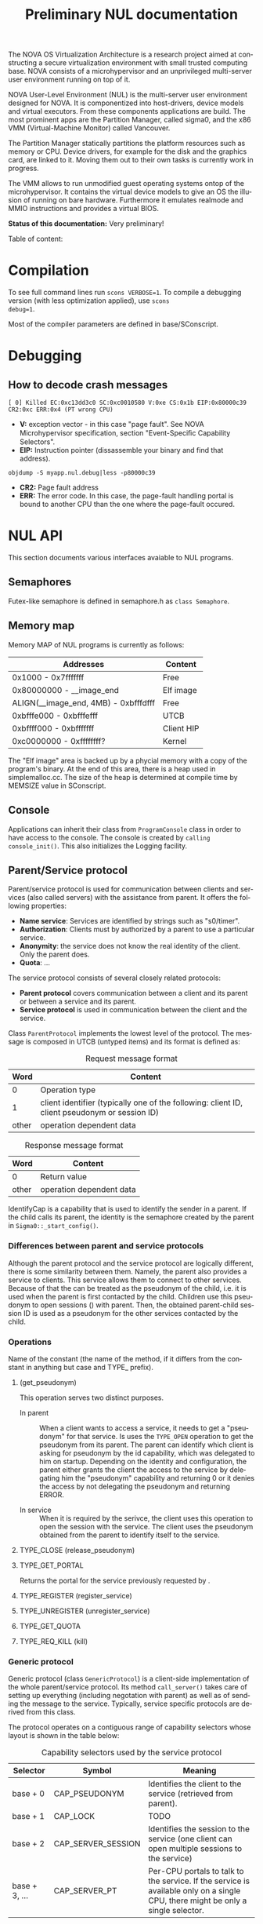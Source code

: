 #+TITLE:     Preliminary NUL documentation
#+AUTHOR:    Michal Sojka
#+EMAIL:     sojka@os.inf.tu-dresden.de
#+LANGUAGE:  en
#+OPTIONS:   H:3 num:t toc:t \n:nil @:t ::t |:t ^:{} -:t f:t *:t <:t author:nil timestamp:t

The NOVA OS Virtualization Architecture is a research project aimed at
constructing a secure virtualization environment with small trusted
computing base. NOVA consists of a microhypervisor and an unprivileged
multi-server user environment running on top of it.

[[file:nova.png]]

NOVA User-Level Environment (NUL) is the multi-server user environment
designed for NOVA. It is componentized into host-drivers, device
models and virtual executors. From these components applications are
build. The most prominent apps are the Partition Manager, called
sigma0, and the x86 VMM (Virtual-Machine Monitor) called Vancouver.

The Partition Manager statically partitions the platform resources
such as memory or CPU. Device drivers, for example for the disk and
the graphics card, are linked to it. Moving them out to their own
tasks is currently work in progress.

The VMM allows to run unmodified guest operating systems ontop of the
microhypervisor. It contains the virtual device models to give an OS
the illusion of running on bare hardware. Furthermore it emulates
realmode and MMIO instructions and provides a virtual BIOS.

*Status of this documentation:* Very preliminary!

Table of content:
#+DOXYGEN_SUBPAGES:

* Compilation
  :PROPERTIES:
  :CUSTOM_ID: compid
  :END:

To see full command lines run =scons VERBOSE=1=. To compile a
debugging version (with less optimization applied), use =scons
debug=1=.

Most of the compiler parameters are defined in base/SConscript.
* Debugging
** How to decode crash messages

#+begin_example
[ 0] Killed EC:0xc13dd3c0 SC:0xc0010580 V:0xe CS:0x1b EIP:0x80000c39 CR2:0xc ERR:0x4 (PT wrong CPU)
#+end_example

- *V:* exception vector - in this case "page fault". See NOVA
  Microhypervisor specification, section "Event-Speciﬁc Capability
  Selectors".
- *EIP:* Instruction pointer (dissassemble your binary and find that
  address).
#+begin_example
objdump -S myapp.nul.debug|less -p80000c39
#+end_example
- *CR2:* Page fault address
- *ERR:* The error code. In this case, the page-fault handling portal
  is bound to another CPU than the one where the page-fault occured.

* NUL API
This section documents various interfaces avaiable to NUL programs.
** Semaphores
Futex-like semaphore is defined in semaphore.h as =class Semaphore=.
** Memory map
Memory MAP of NUL programs is currently as follows:

|--------------------------------------+------------|
| Addresses                            | Content    |
|--------------------------------------+------------|
| 0x1000 - 0x7fffffff                  | Free       |
| 0x80000000 - __image_end             | Elf image  |
| ALIGN(__image_end, 4MB) - 0xbfffdfff | Free       |
| 0xbfffe000 - 0xbfffefff              | UTCB       |
| 0xbffff000 - 0xbfffffff              | Client HIP |
| 0xc0000000 - 0xffffffff?             | Kernel     |
|--------------------------------------+------------|

The "Elf image" area is backed up by a phycial memory with a copy of
the program's binary. At the end of this area, there is a heap used in
simplemalloc.cc. The size of the heap is determined at compile time by
MEMSIZE value in SConscript.

** Console

Applications can inherit their class from =ProgramConsole= class in
order to have access to the console. The console is created by
=calling console_init()=. This also initializes the Logging facility.
** Parent/Service protocol
# <<parent protocol>>
Parent/service protocol is used for communication between clients and
services (also called servers) with the assistance from parent. It
offers the following properties:

- *Name service*: Services are identified by strings such as
  "s0/timer".
- *Authorization*: Clients must by authorized by a parent to use a
  particular service.
- *Anonymity*: the service does not know the real identity of the
  client. Only the parent does.
- *Quota*: ...

The service protocol consists of several closely related protocols:
- *Parent protocol* covers communication between a client and its
  parent or between a service and its parent.
- *Service protocol* is used in communication between the client and
  the service.


Class =ParentProtocol= implements the lowest level of the protocol.
The message is composed in UTCB (untyped items) and its format is
defined as:

#+CAPTION: Request message format
#+LABEL: service-protocol-request-message
|-------+-----------------------------------------------------------------------------------------------|
|  Word | Content                                                                                       |
|-------+-----------------------------------------------------------------------------------------------|
|     0 | Operation type                                                                                |
|     1 | client identifier (typically one of the following: client ID, client pseudonym or session ID) |
| other | operation dependent data                                                                      |
|-------+-----------------------------------------------------------------------------------------------|

#+CAPTION: Response message format
#+LABEL: service-protocol-response-message
|-------+--------------------------|
| Word  | Content                  |
|-------+--------------------------|
| 0     | Return value             |
| other | operation dependent data |
|-------+--------------------------|

IdentifyCap is a capability that is used to identify the sender in a
parent. If the child calls its parent, the identity is the semaphore
created by the parent in =Sigma0::_start_config()=.
*** Differences between parent and service protocols

  Although the parent protocol and the service protocol are logically
  different, there is some similarity between them. Namely, the parent
  also provides a service to clients. This service allows them to
  connect to other services. Because of that the <<CAP_PARENT_ID>> can
  be treated as the pseudonym of the child, i.e. it is used when the
  parent is first contacted by the child. Children use this pseudonym
  to open sessions (<<TYPE_OPEN>>) with parent. Then, the obtained
  parent-child session ID is used as a pseudonym for the other
  services contacted by the child.

*** Operations
Name of the constant (the name of the method, if it differs from the
constant in anything but case and TYPE_ prefix).

**** <<TYPE_OPEN>> (get_pseudonym)

This operation serves two distinct purposes. 

- In parent :: When a client wants to access a service, it needs to
  get a "pseudonym" for that service. Is uses the =TYPE_OPEN=
  operation to get the pseudonym from its parent. The parent can
  identify which client is asking for pseudonym by the id capability,
  which was delegated to him on startup. Depending on the identity and
  configuration, the parent either grants the client the access to the
  service by delegating him the "pseudonym" capability and returning 0
  or it denies the access by not delegating the pseudonym and
  returning ERROR.

- In service :: When it is required by the serivce, the client uses
  this operation to open the session with the service. The client uses
  the pseudonym obtained from the parent to identify itself to the
  service.

**** TYPE_CLOSE (release_pseudonym)
**** TYPE_GET_PORTAL

Returns the portal for the service previously requested by <<TYPE_OPEN>>.

**** TYPE_REGISTER (register_service)
**** TYPE_UNREGISTER (unregister_service)
**** TYPE_GET_QUOTA
**** TYPE_REQ_KILL (kill)
*** Generic protocol

Generic protocol (class =GenericProtocol=) is a client-side
implementation of the whole parent/service protocol. Its method
=call_server()= takes care of setting up everything (including
negotation with parent) as well as of sending the message to the
service. Typically, service specific protocols are derived from this
class.

The protocol operates on a contiguous range of capability selectors
whose layout is shown in the table below:

#+CAPTION: Capability selectors used by the service protocol
|---------------+--------------------+----------------------------------------------------------------------------------------------------------------------------------|
| Selector      | Symbol             | Meaning                                                                                                                          |
|---------------+--------------------+----------------------------------------------------------------------------------------------------------------------------------|
| base + 0      | CAP_PSEUDONYM      | Identifies the client to the service (retrieved from parent).                                                                    |
| base + 1      | CAP_LOCK           | TODO                                                                                                                             |
| base + 2      | CAP_SERVER_SESSION | Identifies the session to the service (one client can open multiple sessions to the service)                                     |
| base + 3, ... | CAP_SERVER_PT      | Per-CPU portals to talk to the service. If the service is available only on a single CPU, there might be only a single selector. |
|---------------+--------------------+----------------------------------------------------------------------------------------------------------------------------------|

The protocol is defined by the following rules:

- A portal to talk to the service ([[CAP_SERVER_PT]]) is obtained from the
  parent by using [[TYPE_GET_PORTAL]] message.

- A service is called by using a per-CPU portal and the client uses
  [[CAP_SERVER_SESSION]] capability to identify itself to the service.

- If the identity supplied by the client is not known to the service
  it should return =EEXISTS= error.

A typical communication sequence between a client and a service (and
also a parent) looks like this:

1. Client calls the service (using the operation of its choice) by
   using [[CAP_SERVER_PT]] selector and identifies itself to the service
   by [[CAP_SERVER_SESSION]]. In the beginning, the portal selector refers
   to the null capability and therefore the call returns NOVA_ECAP.
2. The client then calls its parent through [[CAP_PT_PERCPU]] portal and
   sends the [[TYPE_GET_PORTAL]] message. It identifies itself with
   [[CAP_PSEUDONYM]], but because it refers to the null capability, the
   parent (typically [[Sigma0]] responds with =EEXIST=).
3. The client calls the parent through [[CAP_PT_PERCPU]] to get the
   pseudonym ([[TYPE_OPEN]]) and identify itself with [[CAP_PARENT_ID]]. If
   the client is allowed to use the service, the parent delegates
   [[CAP_PSEUDONYM]] to the client.
4. Now, the client retries from step 1, but it still gets =ECAP=.
5. However, then it succeeds in getting the portal in step 2. The
   portal is installed as one of [[CAP_SERVER_PT]] portals.
6. Then it again goes to 1 to call the service. If the service is
   designed to use sessions ([[CAP_SERVER_SESSION]]), =EEXIST= is returned
   (6a) and the client continues by step 7, otherwise the call is finished (6b).
7. The client sends [[TYPE_OPEN]] to the service which delegates him a
   [[CAP_SERVER_SESSION]].
8. Finally, the client calls the service with the original operation
   and a valid [[CAP_SERVER_SESSION]] and hopefully it succeeds.

... the ID field is always the session ID. Generic protocol
automatically opens the session if it is required, i.e. when the call
returns =EEXISTS=.

Ellipses represent IPC (=nova_call=) and arrows represent action taken
based on the return of the IPC. 

#+begin_src dot :file generic_proto.png :cmdline -Tpng
digraph nova_com {
dpi=50;
in [shape=point];
out [shape=point];
call [label="service.call"]
open_session [label="service.open"]
get_portal [label="parent.get_portal"]
get_pseudonym [label="parent.get_pseudonym"]

in -> out [label="disabled?"];
in -> call [weight=10];

call -> open_session [label="EEXIST (6a)"];
call -> get_portal [label="ECAP (1., 4.)"];
call -> out [weight=10,label="OK (6b, 8.)"];

open_session -> call [label="OK (7.)"];
open_session -> get_pseudonym [label=EEXIST];
open_session -> get_portal [label=ECAP];

get_portal -> call [label="OK (5.)"];
get_portal -> get_pseudonym [label="EEXIST (2.)"];

get_pseudonym -> call [label="OK (3.)"];
get_pseudonym -> out [label=disable];
}
#+end_src
*** Service implementation 

Server side of the parent protocol is implemented in class
s0_ParentProtocol.

Other services may be implemented either from scratch or by using
several helper classes:
- Class =ClientDataStorage= can be used to store and search for client
  specific data (sessions).
- Class =SService= and its derived classes encapsulate all the
  boilerplate code for the services.

** Disk access

Note: this is obsolete.

Accessing the disk currently works as follows.

Sigma0 has a table called Sigma0::_disk_data with an entry for each
possible client. The index to the table is determined from the portal
capability selector which receives the disk request. Besides other
things, the entry in this table determines which disks are accessible
by the client as defined by sigma0::drive:X command line parameters.

A client that wants to access a disk creates a semaphore and a
DiskConsumer object, which is a ring buffer for MessageDiskCommit
messages. Then, it calls Sigma0 via Sigma0Base::request_disks_attach(),
which delegates the semaphore to Sigma0 and passes it the address of
the Consumer object. Sigma0 connects the producer in the appropriate
entry in Sigma0::_disk_data with the consumer in the client.

Reading from the disk is performed by sending MessageDisk::DISK_READ
message to Sigma0 via Sigma0Base::disk(). The message contains which
disk to read, a /tag/ (unique identifier of the request), starting
sector, a pointer to the buffer in the client's address space and a
DMA scatter-gatter list with offsets relative to the buffer.

Sigma0 translates the virtual addresses to physical ones and redirect
the request to the proper disk driver. When the driver completes the
request if sends a MessageDiskCommit to Sigma0 which again translates
the message for the client and uses Producer to notify the client
about completion of his request.

** Logging

Sometimes it is useful to have central log of multiple applications.
This can be achieved by using the tracebuffer service implemented in Sigma0.
The tracebuffer is activated by default but if you want the to see the
output from other applications than Sigma0, you need to put
=tracebuffer_verbose= in front of =S0_DEFAULT=. If you do not use
=S0_DEFAULT= then you may use =service_tracebuffer:32768,1=.

Redirecting the logging output (=Logging::printf()=) of applications
to the tracebuffer is achieved by running this code in the
application(s):

#+begin_example
_console_data.log = new LogProtocol(alloc_cap(LogProtocol::CAP_SERVER_PT + hip->cpu_count()));
#+end_example

When the second parameter in the command line is non-zero (1 in the
example above), the traced outout also goes to the sigma0 output, i.e.
to the VGA and/or serial line if those are enabled.

** Admission service

Admission service is responsible for creating scheduling contexts. No
other protection domain (besides Sigma0) has the right to create
scheduling contexts and hence those protection domains must contact
admission service and ask to create scheduling contexts for them.

*** Usage

The following is the example how to initialize admission service and
how to create a scheduling context for an ececution context.

#+begin_src C++
#include "nul/service_admission.h"
...
AdmissionProtocol * service_admission;

service_admission = new AdmissionProtocol(alloc_cap(AdmissionProtocol::CAP_SERVER_PT + hip->cpu_desc_count()));
service_admission->set_name(*utcb, "My App");

unsigned ec = nova_create_ec(...);

AdmissionProtocol::sched sched(AdmissionProtocol::sched::TYPE_PERIODIC);
service_admission->alloc_sc(*myutcb(), ec, sched, service_admission->myutcb()->head.nul_cpunr, "worker thread");
#+end_src

*** Configuration

The admission service is part of Sigma0 binary and is executed
automatically without user intervention. You can configure the
admission service by changing the content of
~base/apps/sigma0/cfg/admission.nulconfig~. For instnace, you can
remove the ~top~ parameter and add ~log~ parameter to get some logging
output from the service.
** Restrictions/Caveats
*** Static constructors (C++)
NUL does not support automatic calling of constructors of static
objects. 

* NUL Components
  This section lists the main components (servers) of NUL.

#+DOXYGEN_SUBPAGES: xxx

** Sigma0 - Partition Manager
*** Basic operation
Sigma0 is the root task (i.e. it runs in a root protection domain and
it is the first task run by the hypervisor). Its initialization is
controlled by command line parameters. Every parameter basically
describe the operations to be performed on startup. In Sigma0 sources,
every parameter is defined with PARAM_HANDLER() macro. Its first argument is
the name of the parameter, the second argument is the code to be
performed when the parameter is encountered in the script and the rest
of arguments are lines of the help text.

After all parameters are processed, the main thread blocks and Sigma0
is controlled only through inter-process communication (IPC).

*** TODO Provided services 
*** Entry point

The entry point of sigma0 is the symbol start, which is defined to be
the same as static method =Sigma0::start()= in sigma0.cc. This
function is called from program.h, which defines =__start= symbol (an
entry point defined in the linker script).

*** Memory management 

Sigma0 class inherits =_free_virt= members, which is a region list
used to manage free virtual memory for later delegation to children.
Initially, all memory is put into this list.

*** Memory mapping

Memory mapping is only possible during IPC. Therefore, to map the
memory from hypervisor sigma0 calls itself through "echo portal". This
is implemented in =map_self()= method. The actual mapping is performed
by hypervisor during reply to the echo call. It cannot be done during
the call, because =utcb->crd= of receiving thread must correspond the
mapping and the caller cannot easily manipulate =utcb->crd= of the
receiving thread.

*** Memory allocation
Memory allocations (operator new) is implemented in library called
service (file simplemalloc.cc). The implementation simply calls the
function pointed out by =memalloc= pointer, whose value defaults to
=memalloc_mempool()=.

Sigma0 uses a more sofisticated memory allocator defined in
=sigma0_memalloc()=. It allocates physical memory by consulting
_free_phys region list and then maps the memory to its address space.

Memory freeing (=memfree= pointer) is not currently implemented.

At some places, NUL uses an uncommon =new= syntax, e.g.:
#+begin_example
new (0x1000) char[0x1000]
#+end_example
The parameters in parentheses after =new= are passed as additional
parameters to the overloaded =operator new=. In case of NUL, the
additional parameter specifies the alignment of the memory block.

*** Portals

Portal wrapper functions cannot be greped - they are defined with
PT_FUNC() or PT_FUNC_NORETURN() macros.
*** Capability selector allocation
TODO How are capability selectors allocated?
|-----------------------+------------------------------------------------------------------------------|
| Capability indices    | Use                                                                          |
|-----------------------+------------------------------------------------------------------------------|
| 0 -- 0x10000          | reserved by program.h                                                        |
| 0xff                  | parent id - parent identifies us by translation of this capability to its PD |
| 0x100 -- 0x1ff        | MAC_CPUS??? - new parent protocol.                                           |
| 0x200                 | semaphore to block the main thread after initialization is done              |
| 0x10000 -- 0xffffffff | (CLIENT_PT_OFFSET, CLIENT_PT_ORDER)                                          |
|-----------------------+------------------------------------------------------------------------------|

The following is the excerpt from a boot log on a 2-CPU system sorted
by the capability selector (idx\_*). Note that these events are not
normally logged; these messages were only added for the purpose of
this list. It lists the objects created in sigma0, their selectors and
other parameters. Memory mapping selectors are not included in this
list.

#+begin_src c
nova_create_pt(idx_pt=0x00000100, idx_ec=0x00000227, eip=0x0040c7a8, mtd=0x00000000, dstpd=0x00000020) // parent portal CPU0
nova_create_pt(idx_pt=0x00000101, idx_ec=0x0000024e, eip=0x0040c7a8, mtd=0x00000000, dstpd=0x00000020) // parent portal CPU1
nova_create_sm(idx_sm=0x00000200, initial=0, dstpd=0x00000020) // _cap_block (program.h)
nova_create_sm(idx_sm=0x00000201, initial=0, dstpd=0x00000020) // _lock_gsi
nova_create_sm(idx_sm=0x00000202, initial=0, dstpd=0x00000020) // _lock_mem
nova_create_ec(idx_ec=0x00000203, utcb=0x3fe000, esp=0x43dff4, cpunr=0, excpt_base=0x00000000, dstpd=0x00000020) // do_map portal
// Exception handling portals CPU0
nova_create_pt(idx_pt=0x00000204, idx_ec=0x00000203, eip=0x0041128a, mtd=0x00000000, dstpd=0x00000020)
nova_create_pt(idx_pt=0x00000205, idx_ec=0x00000203, eip=0x00408d78, mtd=0x000effff, dstpd=0x00000020)
nova_create_pt(idx_pt=0x00000206, idx_ec=0x00000203, eip=0x00408d78, mtd=0x000effff, dstpd=0x00000020)
nova_create_pt(idx_pt=0x00000207, idx_ec=0x00000203, eip=0x00408d78, mtd=0x000effff, dstpd=0x00000020)
nova_create_pt(idx_pt=0x00000208, idx_ec=0x00000203, eip=0x00408d78, mtd=0x000effff, dstpd=0x00000020)
nova_create_pt(idx_pt=0x00000209, idx_ec=0x00000203, eip=0x00408d78, mtd=0x000effff, dstpd=0x00000020)
nova_create_pt(idx_pt=0x0000020a, idx_ec=0x00000203, eip=0x00408d78, mtd=0x000effff, dstpd=0x00000020)
nova_create_pt(idx_pt=0x0000020b, idx_ec=0x00000203, eip=0x00408d78, mtd=0x000effff, dstpd=0x00000020)
nova_create_pt(idx_pt=0x0000020c, idx_ec=0x00000203, eip=0x00408d78, mtd=0x000effff, dstpd=0x00000020)
nova_create_pt(idx_pt=0x0000020d, idx_ec=0x00000203, eip=0x00408d78, mtd=0x000effff, dstpd=0x00000020)
nova_create_pt(idx_pt=0x0000020e, idx_ec=0x00000203, eip=0x00408d78, mtd=0x000effff, dstpd=0x00000020)
nova_create_pt(idx_pt=0x0000020f, idx_ec=0x00000203, eip=0x00408d78, mtd=0x000effff, dstpd=0x00000020)
nova_create_pt(idx_pt=0x00000210, idx_ec=0x00000203, eip=0x00408d78, mtd=0x000effff, dstpd=0x00000020)
nova_create_pt(idx_pt=0x00000211, idx_ec=0x00000203, eip=0x00408d78, mtd=0x000effff, dstpd=0x00000020)
nova_create_pt(idx_pt=0x00000212, idx_ec=0x00000203, eip=0x00408d78, mtd=0x000effff, dstpd=0x00000020)
nova_create_pt(idx_pt=0x00000213, idx_ec=0x00000203, eip=0x00408d78, mtd=0x000effff, dstpd=0x00000020)
nova_create_pt(idx_pt=0x00000214, idx_ec=0x00000203, eip=0x00408d78, mtd=0x000effff, dstpd=0x00000020)
nova_create_pt(idx_pt=0x00000215, idx_ec=0x00000203, eip=0x00408d78, mtd=0x000effff, dstpd=0x00000020)
nova_create_pt(idx_pt=0x00000216, idx_ec=0x00000203, eip=0x00408d78, mtd=0x000effff, dstpd=0x00000020)
nova_create_pt(idx_pt=0x00000217, idx_ec=0x00000203, eip=0x00408d78, mtd=0x000effff, dstpd=0x00000020)
nova_create_pt(idx_pt=0x00000218, idx_ec=0x00000203, eip=0x00408d78, mtd=0x000effff, dstpd=0x00000020)
nova_create_pt(idx_pt=0x00000219, idx_ec=0x00000203, eip=0x00408d78, mtd=0x000effff, dstpd=0x00000020)
nova_create_pt(idx_pt=0x0000021a, idx_ec=0x00000203, eip=0x00408d78, mtd=0x000effff, dstpd=0x00000020)
nova_create_pt(idx_pt=0x0000021b, idx_ec=0x00000203, eip=0x00408d78, mtd=0x000effff, dstpd=0x00000020)
nova_create_pt(idx_pt=0x0000021c, idx_ec=0x00000203, eip=0x00408d78, mtd=0x000effff, dstpd=0x00000020)
nova_create_pt(idx_pt=0x0000021d, idx_ec=0x00000203, eip=0x00408d78, mtd=0x000effff, dstpd=0x00000020)
nova_create_pt(idx_pt=0x0000021e, idx_ec=0x00000203, eip=0x00408d78, mtd=0x000effff, dstpd=0x00000020)
nova_create_pt(idx_pt=0x0000021f, idx_ec=0x00000203, eip=0x00408d78, mtd=0x000effff, dstpd=0x00000020)
nova_create_pt(idx_pt=0x00000220, idx_ec=0x00000203, eip=0x00408d78, mtd=0x000effff, dstpd=0x00000020)
nova_create_pt(idx_pt=0x00000221, idx_ec=0x00000203, eip=0x00408d78, mtd=0x000effff, dstpd=0x00000020)
nova_create_pt(idx_pt=0x00000222, idx_ec=0x00000203, eip=0x00408d78, mtd=0x000effff, dstpd=0x00000020)

nova_create_pt(idx_pt=0x00000223, idx_ec=0x00000203, eip=0x00408755, mtd=0x0000000c, dstpd=0x00000020) // do_thread_startup
nova_create_ec(idx_ec=0x00000225, utcb=0x3fb000, esp=0x43cff4, cpunr=0, excpt_base=0x00000205, dstpd=0x00000020) // ec_echo
nova_create_ec(idx_ec=0x00000227, utcb=0x3f8000, esp=0x43bff4, cpunr=0, excpt_base=0x00000205, dstpd=0x00000020)
nova_create_sm(idx_sm=0x00000229, initial=0, dstpd=0x00000020)
nova_create_ec(idx_ec=0x0000022a, utcb=0x2fc000, esp=0x2faff4, cpunr=1, excpt_base=0x00000000, dstpd=0x00000020)
nova_create_pt(idx_pt=0x0000022b, idx_ec=0x0000022a, eip=0x0041128a, mtd=0x00000000, dstpd=0x00000020)

// Exception handling portals CPU1
nova_create_pt(idx_pt=0x0000022c, idx_ec=0x0000022a, eip=0x00408d78, mtd=0x000effff, dstpd=0x00000020)
nova_create_pt(idx_pt=0x0000022d, idx_ec=0x0000022a, eip=0x00408d78, mtd=0x000effff, dstpd=0x00000020)
nova_create_pt(idx_pt=0x0000022e, idx_ec=0x0000022a, eip=0x00408d78, mtd=0x000effff, dstpd=0x00000020)
nova_create_pt(idx_pt=0x0000022f, idx_ec=0x0000022a, eip=0x00408d78, mtd=0x000effff, dstpd=0x00000020)
nova_create_pt(idx_pt=0x00000230, idx_ec=0x0000022a, eip=0x00408d78, mtd=0x000effff, dstpd=0x00000020)
nova_create_pt(idx_pt=0x00000231, idx_ec=0x0000022a, eip=0x00408d78, mtd=0x000effff, dstpd=0x00000020)
nova_create_pt(idx_pt=0x00000232, idx_ec=0x0000022a, eip=0x00408d78, mtd=0x000effff, dstpd=0x00000020)
nova_create_pt(idx_pt=0x00000233, idx_ec=0x0000022a, eip=0x00408d78, mtd=0x000effff, dstpd=0x00000020)
nova_create_pt(idx_pt=0x00000234, idx_ec=0x0000022a, eip=0x00408d78, mtd=0x000effff, dstpd=0x00000020)
nova_create_pt(idx_pt=0x00000235, idx_ec=0x0000022a, eip=0x00408d78, mtd=0x000effff, dstpd=0x00000020)
nova_create_pt(idx_pt=0x00000236, idx_ec=0x0000022a, eip=0x00408d78, mtd=0x000effff, dstpd=0x00000020)
nova_create_pt(idx_pt=0x00000237, idx_ec=0x0000022a, eip=0x00408d78, mtd=0x000effff, dstpd=0x00000020)
nova_create_pt(idx_pt=0x00000238, idx_ec=0x0000022a, eip=0x00408d78, mtd=0x000effff, dstpd=0x00000020)
nova_create_pt(idx_pt=0x00000239, idx_ec=0x0000022a, eip=0x00408d78, mtd=0x000effff, dstpd=0x00000020)
nova_create_pt(idx_pt=0x0000023a, idx_ec=0x0000022a, eip=0x00408d78, mtd=0x000effff, dstpd=0x00000020)
nova_create_pt(idx_pt=0x0000023b, idx_ec=0x0000022a, eip=0x00408d78, mtd=0x000effff, dstpd=0x00000020)
nova_create_pt(idx_pt=0x0000023c, idx_ec=0x0000022a, eip=0x00408d78, mtd=0x000effff, dstpd=0x00000020)
nova_create_pt(idx_pt=0x0000023d, idx_ec=0x0000022a, eip=0x00408d78, mtd=0x000effff, dstpd=0x00000020)
nova_create_pt(idx_pt=0x0000023e, idx_ec=0x0000022a, eip=0x00408d78, mtd=0x000effff, dstpd=0x00000020)
nova_create_pt(idx_pt=0x0000023f, idx_ec=0x0000022a, eip=0x00408d78, mtd=0x000effff, dstpd=0x00000020)
nova_create_pt(idx_pt=0x00000240, idx_ec=0x0000022a, eip=0x00408d78, mtd=0x000effff, dstpd=0x00000020)
nova_create_pt(idx_pt=0x00000241, idx_ec=0x0000022a, eip=0x00408d78, mtd=0x000effff, dstpd=0x00000020)
nova_create_pt(idx_pt=0x00000242, idx_ec=0x0000022a, eip=0x00408d78, mtd=0x000effff, dstpd=0x00000020)
nova_create_pt(idx_pt=0x00000243, idx_ec=0x0000022a, eip=0x00408d78, mtd=0x000effff, dstpd=0x00000020)
nova_create_pt(idx_pt=0x00000244, idx_ec=0x0000022a, eip=0x00408d78, mtd=0x000effff, dstpd=0x00000020)
nova_create_pt(idx_pt=0x00000245, idx_ec=0x0000022a, eip=0x00408d78, mtd=0x000effff, dstpd=0x00000020)
nova_create_pt(idx_pt=0x00000246, idx_ec=0x0000022a, eip=0x00408d78, mtd=0x000effff, dstpd=0x00000020)
nova_create_pt(idx_pt=0x00000247, idx_ec=0x0000022a, eip=0x00408d78, mtd=0x000effff, dstpd=0x00000020)
nova_create_pt(idx_pt=0x00000248, idx_ec=0x0000022a, eip=0x00408d78, mtd=0x000effff, dstpd=0x00000020)
nova_create_pt(idx_pt=0x00000249, idx_ec=0x0000022a, eip=0x00408d78, mtd=0x000effff, dstpd=0x00000020)

nova_create_pt(idx_pt=0x0000024a, idx_ec=0x0000022a, eip=0x00408755, mtd=0x0000000c, dstpd=0x00000020) // do_thread_startup
nova_create_ec(idx_ec=0x0000024c, utcb=0x2f8000, esp=0x2f6ff4, cpunr=1, excpt_base=0x0000022c, dstpd=0x00000020)
nova_create_ec(idx_ec=0x0000024e, utcb=0x2f4000, esp=0x2f2ff4, cpunr=1, excpt_base=0x0000022c, dstpd=0x00000020)
nova_create_sm(idx_sm=0x00000250, initial=0, dstpd=0x00000020)
nova_create_ec(idx_ec=0x00000251, utcb=0x2e9000, esp=0xbfbf6ff4, cpunr=0, excpt_base=0x00000205, dstpd=0x00000020)
nova_create_pt(idx_pt=0x00000252, idx_ec=0x00000251, eip=0x00402bfe, mtd=0x00000000, dstpd=0x00000020)
nova_create_ec(idx_ec=0x00000253, utcb=0x2e6000, esp=0xbfbf5ff4, cpunr=1, excpt_base=0x0000022c, dstpd=0x00000020)
nova_create_pt(idx_pt=0x00000254, idx_ec=0x00000253, eip=0x00402bfe, mtd=0x00000000, dstpd=0x00000020)
nova_create_ec(idx_ec=0x00000255, utcb=0x2e3000, esp=0xbfbf3ff4, cpunr=0, excpt_base=0x00000205, dstpd=0x00000020)
nova_create_sc(idx_sc=0x00000256, idx_ec=0x00000255, dstpd=0x00000020)
nova_create_ec(idx_ec=0x00000257, utcb=0x2e0000, esp=0xbfbf1ff4, cpunr=0, excpt_base=0x00000205, dstpd=0x00000020)
nova_create_sc(idx_sc=0x00000258, idx_ec=0x00000257, dstpd=0x00000020)
nova_create_ec(idx_ec=0x00000259, utcb=0x2dd000, esp=0xbfbf0ff4, cpunr=1, excpt_base=0x0000022c, dstpd=0x00000020)
nova_create_sc(idx_sc=0x0000025a, idx_ec=0x00000259, dstpd=0x00000020)
nova_create_ec(idx_ec=0x0000025c, utcb=0x2da000, esp=0xbfbeeff4, cpunr=0, excpt_base=0x00000000, dstpd=0x00000020)
nova_create_pt(idx_pt=0x0000025d, idx_ec=0x0000025c, eip=0x004045e6, mtd=0x00000000, dstpd=0x00000020)
nova_create_sm(idx_sm=0x0000025f, initial=0, dstpd=0x00000020)
nova_create_ec(idx_ec=0x00000261, utcb=0x2d7000, esp=0xbfbecff4, cpunr=1, excpt_base=0x00000000, dstpd=0x00000020)
nova_create_pt(idx_pt=0x00000262, idx_ec=0x00000261, eip=0x004045e6, mtd=0x00000000, dstpd=0x00000020)
nova_create_sm(idx_sm=0x00000264, initial=0, dstpd=0x00000020)
nova_create_ec(idx_ec=0x00000267, utcb=0x2d4000, esp=0xbfbe9ff4, cpunr=0, excpt_base=0x000fefe0, dstpd=0x00000020)
nova_create_pt(idx_pt=0x00000268, idx_ec=0x00000267, eip=0x00401b21, mtd=0x00000000, dstpd=0x00000020)
nova_create_sm(idx_sm=0x00000269, initial=0, dstpd=0x00000020)
nova_create_ec(idx_ec=0x0000026b, utcb=0x2d1000, esp=0xbfbe7ff4, cpunr=0, excpt_base=0x00000205, dstpd=0x00000020)
nova_create_ec(idx_ec=0x0000026c, utcb=0x2ce000, esp=0xbfbe6ff4, cpunr=1, excpt_base=0x000fefe4, dstpd=0x00000020)
nova_create_pt(idx_pt=0x0000026d, idx_ec=0x0000026c, eip=0x00401b21, mtd=0x00000000, dstpd=0x00000020)
nova_create_sm(idx_sm=0x0000026e, initial=0, dstpd=0x00000020)
nova_create_ec(idx_ec=0x00000270, utcb=0x2cb000, esp=0xbfbe4ff4, cpunr=1, excpt_base=0x0000022c, dstpd=0x00000020)
nova_create_sm(idx_sm=0x00000271, initial=0, dstpd=0x00000020)
nova_create_ec(idx_ec=0x00000272, utcb=0x2c8000, esp=0xbfbd4ff4, cpunr=0, excpt_base=0x00000205, dstpd=0x00000020)
nova_create_sc(idx_sc=0x00000273, idx_ec=0x00000272, dstpd=0x00000020)
nova_create_ec(idx_ec=0x00000274, utcb=0x2c5000, esp=0xbfbd2ff4, cpunr=0, excpt_base=0x00000205, dstpd=0x00000020)
nova_create_sc(idx_sc=0x00000275, idx_ec=0x00000274, dstpd=0x00000020)
nova_create_ec(idx_ec=0x00000276, utcb=0x2c2000, esp=0xbfbd0ff4, cpunr=0, excpt_base=0x00000205, dstpd=0x00000020)
nova_create_sc(idx_sc=0x00000277, idx_ec=0x00000276, dstpd=0x00000020)
nova_create_ec(idx_ec=0x00000278, utcb=0x2bf000, esp=0xbfbcfff4, cpunr=0, excpt_base=0x00000205, dstpd=0x00000020)
nova_create_sc(idx_sc=0x00000279, idx_ec=0x00000278, dstpd=0x00000020)
nova_create_sm(idx_sm=0x000100ff, initial=0, dstpd=0x00000020)
nova_create_sm(idx_sm=0x000fefd7, initial=0, dstpd=0x00000020)
nova_create_sm(idx_sm=0x000fefdc, initial=0, dstpd=0x00000020)
nova_create_pt(idx_pt=0x000fefee, idx_ec=0x0000026b, eip=0x004016dd, mtd=0x0000800f, dstpd=0x00000020)
nova_create_pt(idx_pt=0x000feff2, idx_ec=0x00000270, eip=0x004016dd, mtd=0x0000800f, dstpd=0x00000020)
nova_create_sm(idx_sm=0x000ff000, initial=0, dstpd=0x00000020)
nova_create_sm(idx_sm=0x000ff001, initial=0, dstpd=0x00000020)
nova_create_sm(idx_sm=0x000ff002, initial=0, dstpd=0x00000020)
nova_create_sm(idx_sm=0x000ff003, initial=0, dstpd=0x00000020)
nova_create_sm(idx_sm=0x000ff005, initial=0, dstpd=0x00000020)
#+end_src c

**** Full log							   :noexport:
#+begin_example
nova_create_sm(idx_sm=0x000100ff, initial=0, dstpd=0x00000020)
s0:  hip 0xbffff000 caps 8000000 memsize 18
s0: init memory map
s0:  mmap[00] addr                0 len            9f400 type  1 aux        0
s0:  mmap[01] addr            9f400 len              c00 type  2 aux        0
s0:  mmap[02] addr            f0000 len            10000 type  2 aux        0
s0:  mmap[03] addr           100000 len          7deed20 type  1 aux        0
s0:  mmap[04] addr          7ffd000 len             3000 type  2 aux        0
s0:  mmap[05] addr         fffc0000 len            40000 type  2 aux        0
s0:  mmap[06] addr          4000000 len            790e8 type -2 aux    2007b
s0:  mmap[07] addr           400000 len          1400000 type -1 aux        0
s0: map self 4000000 -> 300000 size 80000 offset 0 s 0 typed 1
s0: map self 20000 -> 2ff000 size 1000 offset 0 s 0 typed 1
s0: map self 3ff000 -> 2fe000 size 1000 offset 0 s 0 typed 1
s0: considering cpu[0]: 0:0:0 flags=0x03
s0: cpu[0]: 0:0:0
s0: considering cpu[1]: 1:0:0 flags=0x01
s0: cpu[1]: 1:0:0
s0: map self 3fe000 -> 2fa000 size 1000 offset 0 s 0 typed 1
nova_create_ec(idx_ec=0x0000022a, utcb=0x2fc000, esp=0x2faff4, cpunr=1, excpt_base=0x00000000, dstpd=0x00000020)
nova_create_pt(idx_pt=0x0000022b, idx_ec=0x0000022a, eip=0x0041128a, mtd=0x00000000, dstpd=0x00000020)
s0: map self 3fd000 -> 2f6000 size 1000 offset 0 s 0 typed 1
nova_create_ec(idx_ec=0x0000024c, utcb=0x2f8000, esp=0x2f6ff4, cpunr=1, excpt_base=0x0000022c, dstpd=0x00000020)
s0: map self 3fc000 -> 2f2000 size 1000 offset 0 s 0 typed 1
nova_create_ec(idx_ec=0x0000024e, utcb=0x2f4000, esp=0x2f2ff4, cpunr=1, excpt_base=0x0000022c, dstpd=0x00000020)
nova_create_pt(idx_pt=0x0000022c, idx_ec=0x0000022a, eip=0x00408d78, mtd=0x000effff, dstpd=0x00000020)
nova_create_pt(idx_pt=0x0000022d, idx_ec=0x0000022a, eip=0x00408d78, mtd=0x000effff, dstpd=0x00000020)
nova_create_pt(idx_pt=0x0000022e, idx_ec=0x0000022a, eip=0x00408d78, mtd=0x000effff, dstpd=0x00000020)
nova_create_pt(idx_pt=0x0000022f, idx_ec=0x0000022a, eip=0x00408d78, mtd=0x000effff, dstpd=0x00000020)
nova_create_pt(idx_pt=0x00000230, idx_ec=0x0000022a, eip=0x00408d78, mtd=0x000effff, dstpd=0x00000020)
nova_create_pt(idx_pt=0x00000231, idx_ec=0x0000022a, eip=0x00408d78, mtd=0x000effff, dstpd=0x00000020)
nova_create_pt(idx_pt=0x00000232, idx_ec=0x0000022a, eip=0x00408d78, mtd=0x000effff, dstpd=0x00000020)
nova_create_pt(idx_pt=0x00000233, idx_ec=0x0000022a, eip=0x00408d78, mtd=0x000effff, dstpd=0x00000020)
nova_create_pt(idx_pt=0x00000234, idx_ec=0x0000022a, eip=0x00408d78, mtd=0x000effff, dstpd=0x00000020)
nova_create_pt(idx_pt=0x00000235, idx_ec=0x0000022a, eip=0x00408d78, mtd=0x000effff, dstpd=0x00000020)
nova_create_pt(idx_pt=0x00000236, idx_ec=0x0000022a, eip=0x00408d78, mtd=0x000effff, dstpd=0x00000020)
nova_create_pt(idx_pt=0x00000237, idx_ec=0x0000022a, eip=0x00408d78, mtd=0x000effff, dstpd=0x00000020)
nova_create_pt(idx_pt=0x00000238, idx_ec=0x0000022a, eip=0x00408d78, mtd=0x000effff, dstpd=0x00000020)
nova_create_pt(idx_pt=0x00000239, idx_ec=0x0000022a, eip=0x00408d78, mtd=0x000effff, dstpd=0x00000020)
nova_create_pt(idx_pt=0x0000023a, idx_ec=0x0000022a, eip=0x00408d78, mtd=0x000effff, dstpd=0x00000020)
nova_create_pt(idx_pt=0x0000023b, idx_ec=0x0000022a, eip=0x00408d78, mtd=0x000effff, dstpd=0x00000020)
nova_create_pt(idx_pt=0x0000023c, idx_ec=0x0000022a, eip=0x00408d78, mtd=0x000effff, dstpd=0x00000020)
nova_create_pt(idx_pt=0x0000023d, idx_ec=0x0000022a, eip=0x00408d78, mtd=0x000effff, dstpd=0x00000020)
nova_create_pt(idx_pt=0x0000023e, idx_ec=0x0000022a, eip=0x00408d78, mtd=0x000effff, dstpd=0x00000020)
nova_create_pt(idx_pt=0x0000023f, idx_ec=0x0000022a, eip=0x00408d78, mtd=0x000effff, dstpd=0x00000020)
nova_create_pt(idx_pt=0x00000240, idx_ec=0x0000022a, eip=0x00408d78, mtd=0x000effff, dstpd=0x00000020)
nova_create_pt(idx_pt=0x00000241, idx_ec=0x0000022a, eip=0x00408d78, mtd=0x000effff, dstpd=0x00000020)
nova_create_pt(idx_pt=0x00000242, idx_ec=0x0000022a, eip=0x00408d78, mtd=0x000effff, dstpd=0x00000020)
nova_create_pt(idx_pt=0x00000243, idx_ec=0x0000022a, eip=0x00408d78, mtd=0x000effff, dstpd=0x00000020)
nova_create_pt(idx_pt=0x00000244, idx_ec=0x0000022a, eip=0x00408d78, mtd=0x000effff, dstpd=0x00000020)
nova_create_pt(idx_pt=0x00000245, idx_ec=0x0000022a, eip=0x00408d78, mtd=0x000effff, dstpd=0x00000020)
nova_create_pt(idx_pt=0x00000246, idx_ec=0x0000022a, eip=0x00408d78, mtd=0x000effff, dstpd=0x00000020)
nova_create_pt(idx_pt=0x00000247, idx_ec=0x0000022a, eip=0x00408d78, mtd=0x000effff, dstpd=0x00000020)
nova_create_pt(idx_pt=0x00000248, idx_ec=0x0000022a, eip=0x00408d78, mtd=0x000effff, dstpd=0x00000020)
nova_create_pt(idx_pt=0x00000249, idx_ec=0x0000022a, eip=0x00408d78, mtd=0x000effff, dstpd=0x00000020)
nova_create_pt(idx_pt=0x0000024a, idx_ec=0x0000022a, eip=0x00408755, mtd=0x0000000c, dstpd=0x00000020)
nova_create_pt(idx_pt=0x00000101, idx_ec=0x0000024e, eip=0x0040c7a8, mtd=0x00000000, dstpd=0x00000020)
s0: considering cpu[2]: 0:0:0 flags=0x00
s0: considering cpu[3]: 0:0:0 flags=0x00
s0: considering cpu[4]: 0:0:0 flags=0x00
s0: considering cpu[5]: 0:0:0 flags=0x00
s0: considering cpu[6]: 0:0:0 flags=0x00
s0: considering cpu[7]: 0:0:0 flags=0x00
s0: considering cpu[8]: 0:0:0 flags=0x00
s0: considering cpu[9]: 0:0:0 flags=0x00
s0: considering cpu[a]: 0:0:0 flags=0x00
s0: considering cpu[b]: 0:0:0 flags=0x00
s0: considering cpu[c]: 0:0:0 flags=0x00
s0: considering cpu[d]: 0:0:0 flags=0x00
s0: considering cpu[e]: 0:0:0 flags=0x00
s0: considering cpu[f]: 0:0:0 flags=0x00
s0: considering cpu[10]: 0:0:0 flags=0x00
s0: considering cpu[11]: 0:0:0 flags=0x00
s0: considering cpu[12]: 0:0:0 flags=0x00
s0: considering cpu[13]: 0:0:0 flags=0x00
s0: considering cpu[14]: 0:0:0 flags=0x00
s0: considering cpu[15]: 0:0:0 flags=0x00
s0: considering cpu[16]: 0:0:0 flags=0x00
s0: considering cpu[17]: 0:0:0 flags=0x00
s0: considering cpu[18]: 0:0:0 flags=0x00
s0: considering cpu[19]: 0:0:0 flags=0x00
s0: considering cpu[1a]: 0:0:0 flags=0x00
s0: considering cpu[1b]: 0:0:0 flags=0x00
s0: considering cpu[1c]: 0:0:0 flags=0x00
s0: considering cpu[1d]: 0:0:0 flags=0x00
s0: considering cpu[1e]: 0:0:0 flags=0x00
s0: considering cpu[1f]: 0:0:0 flags=0x00
s0: map self 0 -> bf800000 size 400000 offset 0 s 0 typed 1
source freq 2194988000
Ignored parameter: 'sigma0.nul'
	=> ioio <=
	=> hostserial <=
HostSerial 3f8 0xbf800400
s0: map self 3f8000 -> 0 size 8000 offset 0 s 0 typed 1
	=> flushputc <=
	=> hostacpi <=
	=> pcicfg <=
nova_create_sm(idx_sm=0x00000250, initial=0, dstpd=0x00000020)
s0: map self cf8000 -> 0 size 8000 offset 0 s 0 typed 1
	=> mmconfig <=
ac: search ACPI table MCFG
s0: map self 7ffd000 -> 2f0000 size 2000 offset 0 s 0 typed 2
s0: map self 7fff000 -> 2ee000 size 2000 offset 0 s 0 typed 2
ac: acpi table at 7fffe40 0x2eee40 sig FACP
ac: acpi table at 7ffdd40 0x2f0d40 sig SSDT
ac: acpi table at 7ffdc50 0x2f0c50 sig APIC
ac: acpi table at 7ffdc10 0x2f0c10 sig HPET
__parameter_mmconfig_function() line 95: '!mb.bus_acpi.send(msg, true) || !msg.table' error = 1 mm: XXX No MCFG table found.
	=> atare <=
ac: search ACPI table DSDT
ac: acpi table at 7fffe40 0x2eee40 sig FACP
ac: acpi table at 7ffde40 0x2f0e40 sig DSDT
s0: map self 7ffd000 -> 2eb000 size 3000 offset 0 s 0 typed 2
ac: search ACPI table SSDT
ac: acpi table at 7fffe40 0x2eee40 sig FACP
ac: acpi table at 7ffdd40 0x2ebd40 sig SSDT
ac: search ACPI table SSDT
ac: acpi table at 7fffe40 0x2eee40 sig FACP
ac: acpi table at 7ffdd40 0x2ebd40 sig SSDT
ac: acpi table at 7ffdc50 0x2ebc50 sig APIC
ac: acpi table at 7ffdc10 0x2ebc10 sig HPET
at: ATARE initialized
	=> hostreboot:0 <=
s0: map self 64000 -> 0 size 1000 offset 0 s 0 typed 1
hr: add reset method 0
	=> hostreboot:1 <=
s0: map self 92000 -> 0 size 1000 offset 0 s 0 typed 1
hr: add reset method 1
	=> hostreboot:2 <=
s0: map self cf9000 -> 0 size 1000 offset 0 s 0 typed 1
hr: add reset method 2
	=> hostreboot:3 <=
ac: search ACPI table FACP
ac: acpi table at 7fffe40 0x2eee40 sig FACP
init() line 57: 'msg1.len < 129' error = 1 FACP too small
	=> service_per_cpu_timer <=
ac: search ACPI table HPET
ac: acpi table at 7fffe40 0x2eee40 sig FACP
ac: acpi table at 7ffdd40 0x2ebd40 sig SSDT
ac: acpi table at 7ffdc50 0x2ebc50 sig APIC
ac: acpi table at 7ffdc10 0x2ebc10 sig HPET
s0: map self fec00000 -> bf400000 size 400000 offset 0 s 0 typed 1
TIMER: HPET at fed00000 -> 0xbf500000.
TIMER: HPET vendor 8086 revision 01: LEGACY 64BIT
TIMER: HPET: cap 8086a201 config 0 period 10000000
TIMER: HPET Timer[0]: config 30 int 4
TIMER: HPET Timer[1]: config 30 int 4
TIMER: HPET Timer[2]: config 30 int 4
TIMER: Found 3 usable timers.
TIMER: More timers than CPUs. (Good!) Use only 2 timers.
TIMER: HPET ticks with 100000000 HZ.
TIMER: 21+7781/8192 TSC ticks per timer tick.
s0: map self 70000 -> 0 size 2000 offset 0 s 0 typed 1
TIMER: 19.04.2011 9:39:24
top_divide: Divide 2 CPU(s) (30 dead) into 2 part(s).
nova_create_ec(idx_ec=0x00000251, utcb=0x2e9000, esp=0xbfbf6ff4, cpunr=0, excpt_base=0x00000205, dstpd=0x00000020)
nova_create_pt(idx_pt=0x00000252, idx_ec=0x00000251, eip=0x00402bfe, mtd=0x00000000, dstpd=0x00000020)
nova_create_ec(idx_ec=0x00000253, utcb=0x2e6000, esp=0xbfbf5ff4, cpunr=1, excpt_base=0x0000022c, dstpd=0x00000020)
nova_create_pt(idx_pt=0x00000254, idx_ec=0x00000253, eip=0x00402bfe, mtd=0x00000000, dstpd=0x00000020)
TIMER: CPU0 owns Timer0.
nova_create_ec(idx_ec=0x00000255, utcb=0x2e3000, esp=0xbfbf3ff4, cpunr=0, excpt_base=0x00000205, dstpd=0x00000020)
nova_create_sc(idx_sc=0x00000256, idx_ec=0x00000255, dstpd=0x00000020)
s0: do_gsi(25) vec 2 unlocked
TIMER: Timer 0 -> IRQ 2 (assigned 4 ack 0).
TIMER: CPU1 owns Timer1.
TIMER: No IRQs left.
nova_create_sm(idx_sm=0x000ff000, initial=0, dstpd=0x00000020)
nova_create_sm(idx_sm=0x000ff001, initial=0, dstpd=0x00000020)
nova_create_sm(idx_sm=0x000ff002, initial=0, dstpd=0x00000020)
nova_create_ec(idx_ec=0x00000257, utcb=0x2e0000, esp=0xbfbf1ff4, cpunr=0, excpt_base=0x00000205, dstpd=0x00000020)
nova_create_sc(idx_sc=0x00000258, idx_ec=0x00000257, dstpd=0x00000020)
TIMER: Enable interrupts for CPU0.
nova_create_ec(idx_ec=0x00000259, utcb=0x2dd000, esp=0xbfbf0ff4, cpunr=1, excpt_base=0x0000022c, dstpd=0x00000020)
nova_create_sc(idx_sc=0x0000025a, idx_ec=0x00000259, dstpd=0x00000020)
TIMER: Waiting for XCPU threads to come up.
TIMER: Enable interrupts for CPU1.
TIMER: Initialized!
nova_create_ec(idx_ec=0x0000025c, utcb=0x2da000, esp=0xbfbeeff4, cpunr=0, excpt_base=0x00000000, dstpd=0x00000020)
nova_create_pt(idx_pt=0x0000025d, idx_ec=0x0000025c, eip=0x004045e6, mtd=0x00000000, dstpd=0x00000020)
nova_create_sm(idx_sm=0x0000025f, initial=0, dstpd=0x00000020)
nova_create_ec(idx_ec=0x00000261, utcb=0x2d7000, esp=0xbfbecff4, cpunr=1, excpt_base=0x00000000, dstpd=0x00000020)
nova_create_pt(idx_pt=0x00000262, idx_ec=0x00000261, eip=0x004045e6, mtd=0x00000000, dstpd=0x00000020)
nova_create_sm(idx_sm=0x00000264, initial=0, dstpd=0x00000020)
	=> service_romfs <=
nova_create_ec(idx_ec=0x00000267, utcb=0x2d4000, esp=0xbfbe9ff4, cpunr=0, excpt_base=0x000fefe0, dstpd=0x00000020)
nova_create_pt(idx_pt=0x00000268, idx_ec=0x00000267, eip=0x00401b21, mtd=0x00000000, dstpd=0x00000020)
nova_create_sm(idx_sm=0x00000269, initial=0, dstpd=0x00000020)
nova_create_ec(idx_ec=0x0000026b, utcb=0x2d1000, esp=0xbfbe7ff4, cpunr=0, excpt_base=0x00000205, dstpd=0x00000020)
nova_create_pt(idx_pt=0x000fefee, idx_ec=0x0000026b, eip=0x004016dd, mtd=0x0000800f, dstpd=0x00000020)
nova_create_ec(idx_ec=0x0000026c, utcb=0x2ce000, esp=0xbfbe6ff4, cpunr=1, excpt_base=0x000fefe4, dstpd=0x00000020)
nova_create_pt(idx_pt=0x0000026d, idx_ec=0x0000026c, eip=0x00401b21, mtd=0x00000000, dstpd=0x00000020)
nova_create_sm(idx_sm=0x0000026e, initial=0, dstpd=0x00000020)
nova_create_ec(idx_ec=0x00000270, utcb=0x2cb000, esp=0xbfbe4ff4, cpunr=1, excpt_base=0x0000022c, dstpd=0x00000020)
nova_create_pt(idx_pt=0x000feff2, idx_ec=0x00000270, eip=0x004016dd, mtd=0x0000800f, dstpd=0x00000020)
	=> hostvga <=
s0: map self 3c0000 -> 0 size 20000 offset 0 s 0 typed 1
nova_create_sm(idx_sm=0x000fefdc, initial=0, dstpd=0x00000020)
nova_create_sm(idx_sm=0x00000271, initial=0, dstpd=0x00000020)
nova_create_sm(idx_sm=0x000ff003, initial=0, dstpd=0x00000020)
nova_create_ec(idx_ec=0x00000272, utcb=0x2c8000, esp=0xbfbd4ff4, cpunr=0, excpt_base=0x00000205, dstpd=0x00000020)
nova_create_sc(idx_sc=0x00000273, idx_ec=0x00000272, dstpd=0x00000020)
	=> script <=
nova_create_sm(idx_sm=0x000fefd7, initial=0, dstpd=0x00000020)
nova_create_sm(idx_sm=0x000ff005, initial=0, dstpd=0x00000020)
nova_create_ec(idx_ec=0x00000274, utcb=0x2c5000, esp=0xbfbd2ff4, cpunr=0, excpt_base=0x00000205, dstpd=0x00000020)
nova_create_sc(idx_sc=0x00000275, idx_ec=0x00000274, dstpd=0x00000020)
sc: done.
	=> namespace::/s0 <=
	=> name::/s0/timer <=
	=> name::/s0/fs/rom <=
	=> quota::guid <=
	=> script_start:1,1 <=
	=> verbose <=
	=> hostkeyb:0x17,0x60,1,12,2 <=
s0: map self 60000 -> 0 size 1000 offset 0 s 0 typed 1
s0: map self 64000 -> 0 size 1000 offset 0 s 0 typed 1
nova_create_ec(idx_ec=0x00000276, utcb=0x2c2000, esp=0xbfbd0ff4, cpunr=0, excpt_base=0x00000205, dstpd=0x00000020)
nova_create_sc(idx_sc=0x00000277, idx_ec=0x00000276, dstpd=0x00000020)
s0: do_gsi(24) vec 1 locked
nova_create_ec(idx_ec=0x00000278, utcb=0x2bf000, esp=0xbfbcfff4, cpunr=0, excpt_base=0x00000205, dstpd=0x00000020)
nova_create_sc(idx_sc=0x00000279, idx_ec=0x00000278, dstpd=0x00000020)
s0: do_gsi(2f) vec c locked
sc: << run script: >>
sc: start 0-1 count 1
Cannot find configuration 0.
s0: start of config failed, error line = 648, config id=0
sc: done.
s0:	=> INIT done <=

QEMU: Terminated
#+end_example

*** Communication between various parts of Sigma0

The communication is currently handled by means of "devices"
interconnected via various "buses". Sigma0 is also a "device".
Currently, all the devices live in a single address space and
therefore the bus simply pass the messages (sent by calling =send_*()=
method) to receiving devices by calling =receive()= method of all
devices on the bus.

Technically, the =receive()= methods are called by static methods
inherited from =StaticReceiver= class template. This template
generates static methods =receive_static()= which simply call normal
member functions =receive()=. There might be several of these
functions differentiated by the type of the message.

**** List of bus and devices					   :noexport:
#+begin_example
void DBus<M>::add(Device*, bool (*)(Device*, M&)) [with M = MessageHostOp]:  dev = StaticReceiver<Y>::StaticReceiver() [with Y = Sigma0] (0x45ae20)
void DBus<M>::add(Device*, bool (*)(Device*, M&)) [with M = MessageDiskCommit]:  dev = StaticReceiver<Y>::StaticReceiver() [with Y = Sigma0] (0x45ae20)
void DBus<M>::add(Device*, bool (*)(Device*, M&)) [with M = MessageNetwork]:  dev = StaticReceiver<Y>::StaticReceiver() [with Y = Sigma0] (0x45ae20)
void DBus<M>::add(Device*, bool (*)(Device*, M&)) [with M = MessageVirtualNetPing]:  dev = StaticReceiver<Y>::StaticReceiver() [with Y = Sigma0] (0x45ae20)
void DBus<M>::add(Device*, bool (*)(Device*, M&)) [with M = MessageIOIn]:  dev = StaticReceiver<Y>::StaticReceiver() [with Y = IOAccess] (0xbfbfedb4)
void DBus<M>::add(Device*, bool (*)(Device*, M&)) [with M = MessageIOOut]:  dev = StaticReceiver<Y>::StaticReceiver() [with Y = IOAccess] (0xbfbfedb4)
void DBus<M>::add(Device*, bool (*)(Device*, M&)) [with M = MessageIrq]:  dev = StaticReceiver<Y>::StaticReceiver() [with Y = HostSerial] (0xbfbfed80)
void DBus<M>::add(Device*, bool (*)(Device*, M&)) [with M = MessageSerial]:  dev = StaticReceiver<Y>::StaticReceiver() [with Y = HostSerial] (0xbfbfed80)
void DBus<M>::add(Device*, bool (*)(Device*, M&)) [with M = MessageAcpi]:  dev = StaticReceiver<Y>::StaticReceiver() [with Y = HostAcpi] (0xbfbfed68)
void DBus<M>::add(Device*, bool (*)(Device*, M&)) [with M = MessagePciConfig]:  dev = StaticReceiver<Y>::StaticReceiver() [with Y = PciConfigAccess] (0xbfbfed4c)
void DBus<M>::add(Device*, bool (*)(Device*, M&)) [with M = MessageAcpi]:  dev = StaticReceiver<Y>::StaticReceiver() [with Y = Atare] (0xbfbfed3c)
void DBus<M>::add(Device*, bool (*)(Device*, M&)) [with M = MessageConsole]:  dev = StaticReceiver<Y>::StaticReceiver() [with Y = HostReboot] (0xbfbfc548)
void DBus<M>::add(Device*, bool (*)(Device*, M&)) [with M = MessageConsole]:  dev = StaticReceiver<Y>::StaticReceiver() [with Y = HostReboot] (0xbfbfc524)
void DBus<M>::add(Device*, bool (*)(Device*, M&)) [with M = MessageConsole]:  dev = StaticReceiver<Y>::StaticReceiver() [with Y = HostReboot] (0xbfbfc4f8)
void DBus<M>::add(Device*, bool (*)(Device*, M&)) [with M = MessageIrq]:  dev = StaticReceiver<Y>::StaticReceiver() [with Y = PerCpuTimerService] (0xbfbfc3b0)
void DBus<M>::add(Device*, bool (*)(Device*, M&)) [with M = MessageInput]:  dev = StaticReceiver<Y>::StaticReceiver() [with Y = HostVga] (0xbfbe1d74)
void DBus<M>::add(Device*, bool (*)(Device*, M&)) [with M = MessageConsole]:  dev = StaticReceiver<Y>::StaticReceiver() [with Y = HostVga] (0xbfbe1d74)
void DBus<M>::add(Device*, bool (*)(Device*, M&)) [with M = MessageLegacy]:  dev = StaticReceiver<Y>::StaticReceiver() [with Y = Script] (0xbfbdffe8)
void DBus<M>::add(Device*, bool (*)(Device*, M&)) [with M = MessageIrq]:  dev = StaticReceiver<Y>::StaticReceiver() [with Y = HostKeyboard] (0xbfbddfb4)
void DBus<M>::add(Device*, bool (*)(Device*, M&)) [with M = MessageLegacy]:  dev = StaticReceiver<Y>::StaticReceiver() [with Y = HostKeyboard] (0xbfbddfb4)
void DBus<M>::add(Device*, bool (*)(Device*, M&)) [with M = MessageConsole]:  dev = StaticReceiver<Y>::StaticReceiver() [with Y = Sigma0] (0x45ae20)
#+end_example
**** Communication diagram
The diagram below tries to express interconnection between the devices
(ellipses) and the buses (rectangles). It was created
semi-automatically so there might be some inaccuracies. The
connections of =bus_hostop= and =bus_hwioin/out= were intentionally
not included because almost every devices sends the messages there.
#+begin_src dot :file nova_com.png :cmdline -Tpng
digraph nova_com {
    dpi=50;
    Sigma0 [peripheries=2];
    subgraph {
	node [shape=box, style=filled, fillcolor=gray];
	PciConfig;
	Time;
	Mem;
	IrqNotify;
	Serial;
	Legacy;
	DiskCommit;
	VirtualNetPing;
	HwPciConfig;
	Disk;
	Pit;
	Input;
	Discovery;
	IrqLines;
	Cpu;
	Network;
	LapicEvent;
	MemRegion;
	IOOut;
	CpuEvent;
	Console;
	Acpi;
	Bios;
	VirtualNet;
	Irq;
	Timer;
	IOIn;
	Timeout;
	Vesa;
    }

subgraph {
    edge [color=blue];
    Mem -> PciHostBridge;
    HwPciConfig -> PciMMConfigAccess;
    LapicEvent -> VirtualCpu;
    Mem -> DirectPciDevice;
    VirtualNetPing -> Sigma0;
    Time -> HostRtc;
    Irq -> PerCpuTimerService;
    Irq -> HostSerial;
    IOIn -> PitDevice;
    Irq -> Host82576VF;
    Network -> HostNe2k;
    IrqNotify -> PitCounter;
    Irq -> HostNe2k;
    IOOut -> DirectIODevice;
    Irq -> HostSerialPci;
    Network -> Sigma0;
    Console -> HostVga;
    Console -> Sigma0;
    Disk -> HostAhci;
    CpuEvent -> VirtualCpu;
    Legacy -> Script;
    Bios -> PciHostBridge;
    MemRegion -> DirectPciDevice;
    IOOut -> DirectPciDevice;
    Serial -> HostSink;
    Irq -> Host82573;
    VirtualNetPing -> HostNe2kVnet;
    Timeout -> TimerService;
    Disk -> HostIde;
    Acpi -> GsiOverride;
    Input -> HostVga;
    HwPciConfig -> HostVesa;
    IOIn -> DirectPciDevice;
    Disk -> VirtualDisk;
    PciConfig -> PciHostBridge;
    Irq -> HostNe2kVnet;
    Serial -> HostSerial;
    MemRegion -> MemoryController;
    Cpu -> Halifax;
    Console -> HostReboot;
    Mem -> MemoryController;
    Irq -> DirectPciDevice;
    Irq -> HostAhci;
    Cpu -> VirtualCpu;
    DiskCommit -> Sigma0;
    Irq -> TimerService;
    Irq -> HostHpet;
    Serial -> HostSerialPci;
    Mem -> VirtualCpu;
    MemRegion -> VirtualCpu;
    Acpi -> HostAcpi;
    Timer -> HostHpet;
    Timer -> HostVesa;
    Pit -> PitDevice;
    Network -> Host82576VF;
    PciConfig -> DirectPciDevice;
    Irq -> HostPit;
    IOIn -> SystemControlPort;
    Legacy -> VirtualCpu;
    Network -> SimpleArpPing;
    Legacy -> DirectPciDevice;
    IOIn -> DirectIODevice;
    Legacy -> PciHostBridge;
    Legacy -> HostKeyboard;
    Input -> KbdSerialBridge;
    IOOut -> SystemControlPort;
    IOOut -> PitDevice;
    Network -> Host82573;
    IOIn -> PciHostBridge;
    VirtualNet -> VirtualNet;
    IOOut -> PciHostBridge;
    Serial -> SerialKbdBridge;
    Acpi -> Atare;
    Network -> SimpleBootp;
    Irq -> Host82576;
    Timeout -> PitCounter;
    Irq -> HostKeyboard;
    HwPciConfig -> PciConfigAccess;
    Discovery -> PciHostBridge;
    Vesa -> HostVesa;
    Acpi -> TimerService;
}
TimerService -> Acpi;
Sigma0 -> Irq;
Service_config -> Console;
PciMMConfigAccess -> Acpi;
VirtualDisk -> DiskCommit;
SimpleBootp -> Network;
SerialKbdBridge -> Input;
HostVga -> Vesa;
HostSerialPci -> Serial;
SystemControlPort -> Legacy;
TimerService -> Time;
HostVga -> Console;
HostIde -> DiskCommit;
BasicHpet -> Acpi;
TimerService -> Irq;
HostAhci -> DiskCommit;
PciHostBridge -> PciConfig;
MemCache -> Mem;
HostVesa -> Cpu;
PitCounter -> Timer;
VirtualCpu -> IOOut;
HostSerial -> Serial;
KbdSerialBridge -> Serial;
HostVesa -> HwPciConfig;
SystemControlPort -> Pit;
InstructionCache -> Cpu;
Sigma0 -> VirtualNet;
DirectPciDevice -> IrqLines;
Sigma0 -> HwPciConfig;
VirtualCpu -> MemRegion;
VirtualCpu -> Legacy;
VirtualCpu -> Mem;
TimerService -> Timer;
HostReboot -> Acpi;
DirectPciDevice -> Mem;
HostKeyboard -> Input;
PciHelper -> PciConfig;
VirtualCpu -> LapicEvent;
Host82576VF -> Network;
PitCounter -> IrqLines;
Sigma0 -> Console;
VirtualCpu -> IOIn;
PciHostBridge -> Legacy;
SimpleNetworkClient -> VirtualNet;
Script -> Console;
HostVesa -> Timeout;
HostNe2k -> Network;
VirtualNet -> VirtualNetPing;
Sigma0 -> Disk;
HostPit -> Timeout;
MemCache -> MemRegion;
Atare -> Acpi;
Sigma0 -> Serial;
HostPci -> Acpi;
HostPci -> HwPciConfig;
SimpleArpPing -> Network;
HostHpet -> Timeout;
Sigma0 -> Acpi;
Sigma0 -> Network;
Sigma0 -> Legacy;
Host82573 -> Network;
}
#+end_src dot

#+results:
[[file:nova_com.png]]



*** TimerService
TimerService is a service that provides timers and time functionality
to its clients. It currently runs within Sigma0, but it is planned to
run in its own protection domain.

It listens on portal to perform requests from clients. The main
services provided are OPEN, REQUEST_TIMER, REQUEST_TIME and CLONE.
OPEN operation creates a semaphore which is shared with the client.
This semaphore is signaled when a timer, set up with REQUEST_TIMER,
fires.

TimerService internally uses motherboard and buses =_mymb=), similarly
as Sigma0, but these seem not to be used for anything useful.

#+begin_src dot :file timer_service.png :cmdline -Tpng
digraph timer_service {
dpi=50;

TimerService [peripheries=2];

subgraph {
node [shape=box, style=filled, fillcolor=gray];
bus_acpi;
bus_timeout;
bus_hostirq;
bus_time;
bus_timer;
}

TimerService -> bus_hostirq;
TimerService -> bus_time;
TimerService -> bus_timer;

bus_acpi -> TimerService;
bus_timeout -> TimerService;
}
#+end_src dot

#+results:
[[file:timer_service.png]]

*** HostKeyboard
This driver handles keyboard (and probably even mouse) IRQs,
translates the scancodes somehow and sends =MessageInput= messages to
bus_input.

The HostKeyboard 0 is special in that it allows switching consoles and
reboot host and guest systems. The HostKeyboard 0 is initialized by
the following SIgma0 parameter: 

#+begin_example
hostkeyb:0,0x60,1
#+end_example
*** Console
I do not yet fully understand how console works, but it seems it
might be like this:

The actual virtual consoles are implemented in HostVga. A virtual
console is a set of views and the view seems to be basically a bunch
of VGA and VGA memory. The emulations seems to provide both text and
graphical modes. HostVga worker thread periodically (25Hz) updates the
real VGA with the content of the currently selected view.

TODO How is console attached to other protection domains? What is
exactly bus_console used to.

*** HostVga
Listens for =MessageInput= and uses this for switching the consoles.

*** Starting programs

Starting of programs other than Sigma0 (let us call them children) is
controlled by configuration scripts (text files with /.nulconfig/
extension). The scripts have to be loaded by the bootloader into the
memory. Programs can be started either automatically by using =script=
and =script_start:<num>:1= Sigma0 parameters or manually by keyboard
shortcuts (by default LWin+<num>). The number /<num>/ refers to the
/num/-th /.nulconfig/ script.

The actual spawning of the program is implemented in
=Sigma0::_start_config()=. It involves the following steps:
1. Allocation of memory and copying the executable to that memory.
2. Allocation of a console for the new program
3. Preparation of a new Hypervisor Information Page (HIP) for the
   program.
4. Creation of exception handling portals (page-fault and startup).
   
   The portal capability selectors are allocated in the range /base/
   -- /base/ + 0x400. The /base/ is calculated as =CLIENT_PT_OFFSET +
      (<num>-1)*(1<<CLIENT_PT_SHIFT)=, i.e.
   for the first client the range is equal to 0x10000 - 0x10400.
5. Creation of parent protocol portals, one per CPU, staring at
   /base/ + 0x100.
6. Creation of a semaphore, that is used for later identification of
   the client. The capability selector for this semaphore is /base/ +
   0xfd.
7. Creation of client protection domain, execution context and
   scheduling context (through [[Admission service]]).

   During the protection domain creation the capabilities in the range
   described above (/base/ through /base/ + 0x10400) are delegated to
   the client where they occupy selectors from 0x0 to 0x400.
   Therefore, the child knows implicitely how to contact the parent
   and how to idetify itself to the parent (see [[parent protocol]]).

**** State of a program after startup

#+CAPTION: The capability selectors 0x0 -- 0x3ff in a newly created program.
|-------------------+-----------------------------------+-------------------------------------------------------------------------|
|          Selector | Symbol                            | Capability                                                              |
|-------------------+-----------------------------------+-------------------------------------------------------------------------|
|             0x00E |                                   | Page fault handling portal (handled in Sigma0)                          |
|             0x01E |                                   | Startup exception handling portal (handled in Sigma0)                   |
|             0x020 | NOVA_DEFAULT_PD_CAP               | Child protection domain                                                 |
|             0x0FF | ParentProtocol::<<CAP_PARENT_ID>> | Identifier (a semaphore) the parent uses to distinguish between clients |
| 0x100, 0x101, ... | ParentProtocol::<<CAP_PT_PERCPU>> | Per-CPU portals for calling the parent using a [[parent protocol]].         |
|-------------------+-----------------------------------+-------------------------------------------------------------------------|




**** Controlling the startup

- =sigma0::cpu= specifies the CPU where to create the new program.
- =sigma0::dma= TODO

*** Interrupt handling
TODO

** Vancouver - VMM

So far, this section contains only inteconnection diagram of
Vancouver. For clarity, this diagram omits connections to hostop,
ioout, ioin, mem and memregion busses.


#+begin_src dot :file vancouver_com.png :cmdline -Tpng
digraph nova_com {
dpi=50;
Vancouver [peripheries=2];
subgraph {
  node [shape=box, style=filled, fillcolor=gray];
PciConfig;
Time;
Serial;
IrqNotify;
Legacy;
Apic;
VirtualNetPing;
DiskCommit;
Disk;
HwPciConfig;
Pit;
Discovery;
IrqLines;
Input;
Cpu;
Network;
LapicEvent;
CpuEvent;
Console;
Acpi;
Bios;
VirtualNet;
Irq;
Pic;
Timer;
PS2;
AhciSetDrive;
Timeout;
}

subgraph {
edge [color=blue];
Time -> Vancouver;
PS2 -> KeyboardController;
Discovery -> PmTimer;
Legacy -> PicDevice;
Irq -> IRQRouting;
Bios -> VirtualBiosReset;
Bios -> Vga;
HwPciConfig -> Vancouver;
LapicEvent -> VirtualCpu;
Pic -> PicDevice;
Timeout -> VirtualBiosDisk;
VirtualNet -> Vancouver;
Discovery -> Vga;
Serial -> SerialDevice;
VirtualNetPing -> Model82576vf_vnet;
Legacy -> KeyboardController;
PciConfig -> AhciController;
IrqNotify -> PitCounter;
Bios -> VirtualBiosTime;
Acpi -> Vancouver;
Bios -> VirtualBiosDisk;
Legacy -> IOApic;
CpuEvent -> VirtualCpu;
Timeout -> Lapic;
VirtualNetPing -> Rtl8029Vnet;
Timeout -> Rtc146818;
PS2 -> PS2Mouse;
PciConfig -> Model82576vf_vnet;
Bios -> PciHostBridge;
Discovery -> VBios;
Serial -> HostSink;
Cpu -> Vancouver;
PciConfig -> Rtl8029Vnet;
Legacy -> Vancouver;
PciConfig -> Rtl8029;
Network -> Vancouver;
Discovery -> VirtualBiosKeyboard;
IrqLines -> PicDevice;
Network -> Rtl8029;
Disk -> Vancouver;
IrqLines -> IOApic;
AhciSetDrive -> AhciController;
Cpu -> VBios;
PciConfig -> PciHostBridge;
Discovery -> Lapic;
Discovery -> VirtualBiosReset;
Cpu -> Halifax;
Console -> Vancouver;
DiskCommit -> SataDrive;
Irq -> DirectPciDevice;
Cpu -> VirtualCpu;
Discovery -> SerialDevice;
DiskCommit -> VirtualBiosDisk;
Timeout -> Model82576vf;
Discovery -> IOApic;
Pit -> PitDevice;
PciConfig -> Model82576vf;
PciConfig -> DirectPciDevice;
Legacy -> Lapic;
Legacy -> Model82576vf_vnet;
IrqNotify -> Rtc146818;
Legacy -> VirtualCpu;
Apic -> Lapic;
Network -> SimpleArpPing;
Legacy -> DirectPciDevice;
Legacy -> HostKeyboard;
Legacy -> PciHostBridge;
Input -> KbdSerialBridge;
Cpu -> Lapic;
Legacy -> Model82576vf;
Input -> VirtualBiosKeyboard;
Legacy -> PS2Keyboard;
Bios -> VirtualBiosMultiboot;
Network -> Model82576vf;
Serial -> SerialKbdBridge;
Network -> SimpleBootp;
Irq -> HostKeyboard;
Timeout -> PitCounter;
PS2 -> PS2Keyboard;
Timer -> Vancouver;
LapicEvent -> Lapic;
Discovery -> PciHostBridge;
Input -> PS2Keyboard;
Bios -> VirtualBiosKeyboard;
Input -> PS2Mouse;
}
VBios -> Bios;
SimpleBootp -> Network;
SystemControlPort -> Legacy;
KeyboardController -> PS2;
VCpu -> Cpu;
VirtualBiosDisk -> Disk;
PicDevice -> IrqLines;
PciHostBridge -> PciConfig;
PS2Keyboard -> PS2;
Vancouver -> Timeout;
VirtualBiosDisk -> Timer;
Vancouver -> VirtualNetPing;
InstructionCache -> Cpu;
DirectPciDevice -> IrqLines;
VirtualCpu -> Legacy;
Model82576vf -> Network;
PicDevice -> IrqNotify;
Vancouver -> Irq;
HostKeyboard -> Input;
Vancouver -> Legacy;
VirtualBiosReset -> Cpu;
PitCounter -> IrqLines;
IOApic -> IrqNotify;
Rtl8029Vnet -> IrqLines;
SimpleNetworkClient -> VirtualNet;
Lapic -> Cpu;
Lapic -> Timer;
Model82576vf -> Timer;
VirtualBiosDisk -> IrqLines;
Rtl8029 -> Network;
VirtualBiosKeyboard -> Legacy;
VirtualBiosKeyboard -> Discovery;
Vancouver -> Input;
Model82576vf_vnet -> VirtualNet;
HostPci -> HwPciConfig;
HostPci -> Acpi;
VirtualBiosReset -> Discovery;
SimpleArpPing -> Network;
PicDevice -> Legacy;
SataDrive -> AhciSetDrive;
Msi -> Apic;
Vancouver -> DiskCommit;
Rtc146818 -> IrqLines;
PicDevice -> Pic;
Vancouver -> CpuEvent;
SerialKbdBridge -> Input;
SerialDevice -> Serial;
SataDrive -> Disk;
Vancouver -> Network;
Vancouver -> Cpu;
PitCounter -> Timer;
Rtc146818 -> Timer;
KbdSerialBridge -> Serial;
SystemControlPort -> Pit;
IRQRouting -> IrqLines;
Lapic -> CpuEvent;
SerialDevice -> IrqLines;
PciHelper -> PciConfig;
VirtualCpu -> LapicEvent;
AhciController -> IrqLines;
KeyboardController -> IrqLines;
VirtualBiosKeyboard -> Irq;
PciHostBridge -> Legacy;
KeyboardController -> Legacy;
Lapic -> Apic;
Rtl8029 -> IrqLines;
Vga -> Console;
Rtc146818 -> Time;
PS2Mouse -> PS2;
}
#+end_src dot

#+results:
[[file:vancouver_com.png]]

* Local variables						   :noexport:
# Local Variables:
# org-confirm-babel-evaluate: nil
# End:
